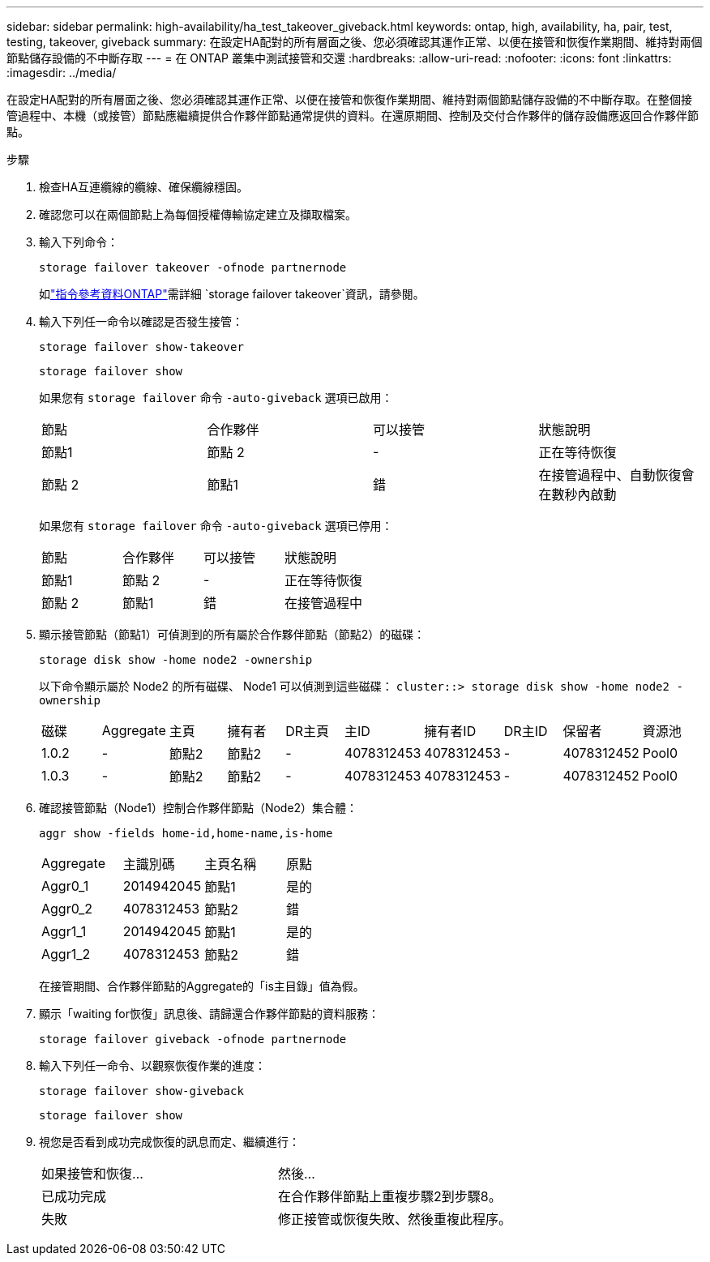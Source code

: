 ---
sidebar: sidebar 
permalink: high-availability/ha_test_takeover_giveback.html 
keywords: ontap, high, availability, ha, pair, test, testing, takeover, giveback 
summary: 在設定HA配對的所有層面之後、您必須確認其運作正常、以便在接管和恢復作業期間、維持對兩個節點儲存設備的不中斷存取 
---
= 在 ONTAP 叢集中測試接管和交還
:hardbreaks:
:allow-uri-read: 
:nofooter: 
:icons: font
:linkattrs: 
:imagesdir: ../media/


[role="lead"]
在設定HA配對的所有層面之後、您必須確認其運作正常、以便在接管和恢復作業期間、維持對兩個節點儲存設備的不中斷存取。在整個接管過程中、本機（或接管）節點應繼續提供合作夥伴節點通常提供的資料。在還原期間、控制及交付合作夥伴的儲存設備應返回合作夥伴節點。

.步驟
. 檢查HA互連纜線的纜線、確保纜線穩固。
. 確認您可以在兩個節點上為每個授權傳輸協定建立及擷取檔案。
. 輸入下列命令：
+
`storage failover takeover -ofnode partnernode`

+
如link:https://docs.netapp.com/us-en/ontap-cli/storage-failover-takeover.html["指令參考資料ONTAP"^]需詳細 `storage failover takeover`資訊，請參閱。

. 輸入下列任一命令以確認是否發生接管：
+
`storage failover show-takeover`

+
`storage failover show`

+
--
如果您有 `storage failover` 命令 `-auto-giveback` 選項已啟用：

|===


| 節點 | 合作夥伴 | 可以接管 | 狀態說明 


| 節點1 | 節點 2 | - | 正在等待恢復 


| 節點 2 | 節點1 | 錯 | 在接管過程中、自動恢復會在數秒內啟動 
|===
如果您有 `storage failover` 命令 `-auto-giveback` 選項已停用：

|===


| 節點 | 合作夥伴 | 可以接管 | 狀態說明 


| 節點1 | 節點 2 | - | 正在等待恢復 


| 節點 2 | 節點1 | 錯 | 在接管過程中 
|===
--
. 顯示接管節點（節點1）可偵測到的所有屬於合作夥伴節點（節點2）的磁碟：
+
`storage disk show -home node2 -ownership`

+
--
以下命令顯示屬於 Node2 的所有磁碟、 Node1 可以偵測到這些磁碟：
`cluster::> storage disk show -home node2 -ownership`

|===


| 磁碟 | Aggregate | 主頁 | 擁有者 | DR主頁 | 主ID | 擁有者ID | DR主ID | 保留者 | 資源池 


| 1.0.2 | - | 節點2 | 節點2 | - | 4078312453 | 4078312453 | - | 4078312452 | Pool0 


| 1.0.3 | - | 節點2 | 節點2 | - | 4078312453 | 4078312453 | - | 4078312452 | Pool0 
|===
--
. 確認接管節點（Node1）控制合作夥伴節點（Node2）集合體：
+
`aggr show ‑fields home‑id,home‑name,is‑home`

+
--
|===


| Aggregate | 主識別碼 | 主頁名稱 | 原點 


 a| 
Aggr0_1
 a| 
2014942045
 a| 
節點1
 a| 
是的



 a| 
Aggr0_2
 a| 
4078312453
 a| 
節點2
 a| 
錯



 a| 
Aggr1_1
 a| 
2014942045
 a| 
節點1
 a| 
是的



| Aggr1_2 | 4078312453 | 節點2  a| 
錯

|===
在接管期間、合作夥伴節點的Aggregate的「is主目錄」值為假。

--
. 顯示「waiting for恢復」訊息後、請歸還合作夥伴節點的資料服務：
+
`storage failover giveback -ofnode partnernode`

. 輸入下列任一命令、以觀察恢復作業的進度：
+
`storage failover show-giveback`

+
`storage failover show`

. 視您是否看到成功完成恢復的訊息而定、繼續進行：
+
--
|===


| 如果接管和恢復... | 然後... 


| 已成功完成 | 在合作夥伴節點上重複步驟2到步驟8。 


| 失敗 | 修正接管或恢復失敗、然後重複此程序。 
|===
--

